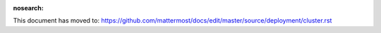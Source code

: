 :nosearch:

This document has moved to: https://github.com/mattermost/docs/edit/master/source/deployment/cluster.rst
